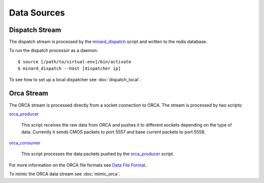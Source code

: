 Data Sources
============

Dispatch Stream
---------------

The dispatch stream is processed by the `minard_dispatch
<https://github.com/snoplus/minard/blob/master/scripts/minard_dispatch>`_
script and written to the redis database.

To run the dispatch processor as a daemon::

    $ source [/path/to/virtual-env]/bin/activate
    $ minard_dispatch --host [dispatcher ip]

To see how to set up a local dispatcher see :doc:`dispatch_local`.

Orca Stream
-----------

The ORCA stream is processed directly from a socket connection to ORCA. The
stream is processed by two scripts:

`orca_producer
<https://github.com/snoplus/minard/blob/master/scripts/orca_producer>`_
    This script receives the raw data from ORCA and pushes it to different
    sockets depending on the type of data. Currently it sends CMOS packets to
    port 5557 and base current packets to port 5558.

`orca_consumer
<https://github.com/snoplus/minard/blob/master/scripts/orca_consumer>`_
    This script processes the data packets pushed by the `orca_producer
    <https://github.com/snoplus/minard/blob/master/scripts/orca_producer>`_ script.

For more information on the ORCA file formats see `Data File Format
<http://orca.physics.unc.edu/~markhowe/Data_Format_Viewing/Data_Format.html>`_.

To mimic the ORCA data stream see :doc:`mimic_orca`.

